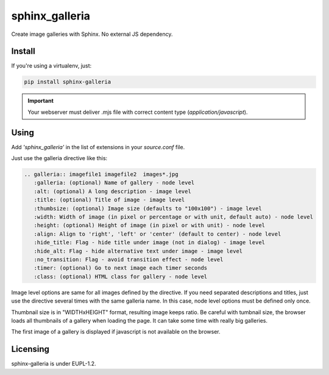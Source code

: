 sphinx_galleria
###############

Create image galleries with Sphinx. No external JS
dependency.

Install
~~~~~~~

If you're using a virtualenv, just:

.. code:: bash

   pip install sphinx-galleria

.. important::

   Your webserver must deliver .mjs file with correct
   content type (`application/javascript`).

Using
~~~~~

Add `'sphinx_galleria'` in the list of extensions in
your `source.conf` file.

Just use the galleria directive like this:

.. code:: rst

   .. galleria:: imagefile1 imagefile2  images*.jpg
      :galleria: (optional) Name of gallery - node level
      :alt: (optional) A long description - image level
      :title: (optional) Title of image - image level
      :thumbsize: (optional) Image size (defaults to "100x100") - image level
      :width: Width of image (in pixel or percentage or with unit, default auto) - node level
      :height: (optional) Height of image (in pixel or with unit) - node level
      :align: Align to 'right', 'left' or 'center' (default to center) - node level
      :hide_title: Flag - hide title under image (not in dialog) - image level
      :hide_alt: Flag - hide alternative text under image - image level
      :no_transition: Flag - avoid transition effect - node level
      :timer: (optional) Go to next image each timer seconds
      :class: (optional) HTML class for gallery - node level

Image level options are same for all images defined by
the directive. If you need separated descriptions and
titles, just use the directive several times with the
same galleria name. In this case, node level options
must be defined only once.

Thumbnail size is in "WIDTHxHEIGHT" format, resulting
image keeps ratio. Be careful with tumbnail size, the
browser loads all thumbnails of a gallery when loading
the page. It can take some time with really big galleries.

The first image of a gallery is displayed if javascript
is not available on the browser.

Licensing
~~~~~~~~~

sphinx-galleria is under EUPL-1.2.
